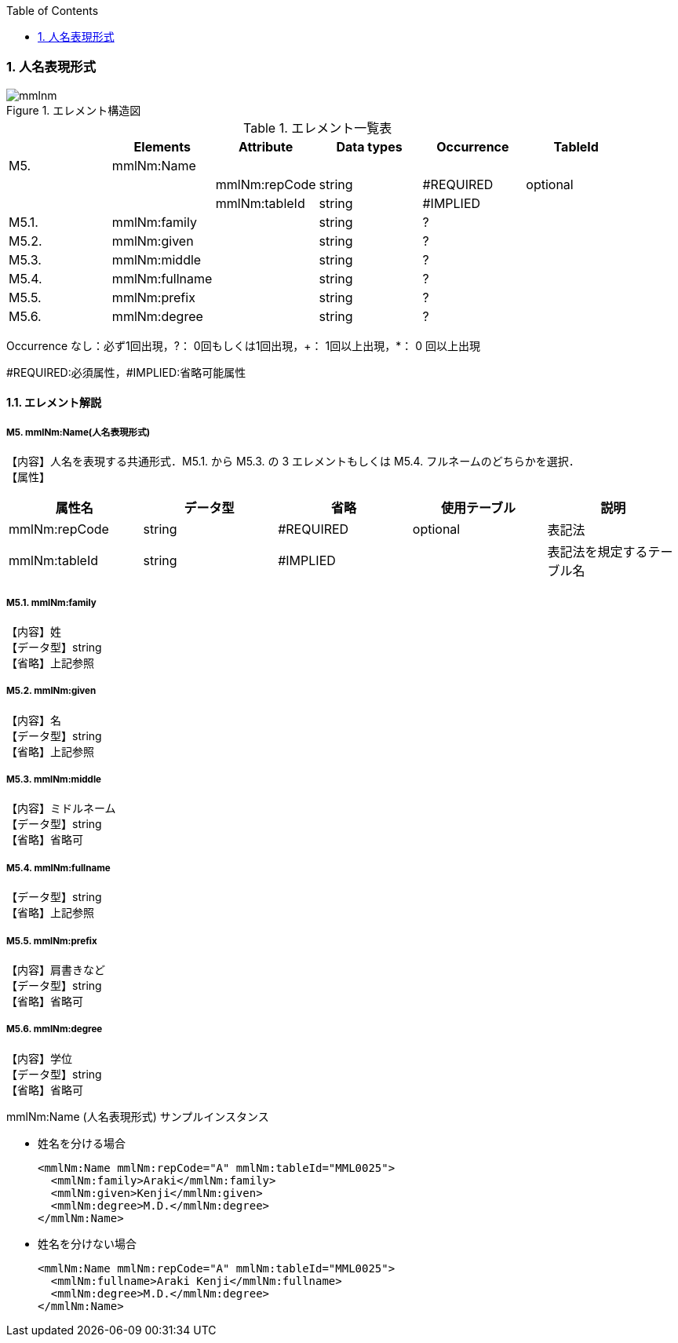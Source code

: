 :Author: Shinji KOBAYASHI
:Email: skoba@moss.gr.jp
:toc: right
:toclevels: 2
:pagenums:
:numberd:
:sectnums:
:imagesdir: ./figures
:linkcss:

=== 人名表現形式
.エレメント構造図
image::mmlnm.jpg[]

.エレメント一覧表
[options="header"]
|=====
| |Elements|Attribute|Data types|Occurrence|TableId
|M5.|mmlNm:Name| | | |
| | |mmlNm:repCode|string|#REQUIRED|optional
| | |mmlNm:tableId|string|#IMPLIED|
|M5.1.|mmlNm:family| |string|?|
|M5.2.|mmlNm:given| |string|?|
|M5.3.|mmlNm:middle| |string|?|
|M5.4.|mmlNm:fullname| |string|?|
|M5.5.|mmlNm:prefix| |string|?|
|M5.6.|mmlNm:degree| |string|?|
|=====
Occurrence なし：必ず1回出現，?： 0回もしくは1回出現，+： 1回以上出現，*： 0 回以上出現

#REQUIRED:必須属性，#IMPLIED:省略可能属性

==== エレメント解説
===== M5. mmlNm:Name(人名表現形式)
【内容】人名を表現する共通形式．M5.1. から M5.3. の 3 エレメントもしくは M5.4. フルネームのどちらかを選択． +
【属性】
[options="header"]
|=====
|属性名|データ型|省略|使用テーブル|説明
|mmlNm:repCode|string|#REQUIRED|optional|表記法
|mmlNm:tableId|string|#IMPLIED| |表記法を規定するテーブル名
|=====

===== M5.1. mmlNm:family
【内容】姓 +
【データ型】string +
【省略】上記参照

===== M5.2. mmlNm:given
【内容】名 +
【データ型】string +
【省略】上記参照

===== M5.3. mmlNm:middle
【内容】ミドルネーム +
【データ型】string +
【省略】省略可

===== M5.4. mmlNm:fullname
【データ型】string +
【省略】上記参照

===== M5.5. mmlNm:prefix
【内容】肩書きなど +
【データ型】string +
【省略】省略可

===== M5.6. mmlNm:degree
【内容】学位 +
【データ型】string +
【省略】省略可

.mmlNm:Name (人名表現形式) サンプルインスタンス
- 姓名を分ける場合
[source, xml]
<mmlNm:Name mmlNm:repCode="A" mmlNm:tableId="MML0025">
  <mmlNm:family>Araki</mmlNm:family>
  <mmlNm:given>Kenji</mmlNm:given>
  <mmlNm:degree>M.D.</mmlNm:degree>
</mmlNm:Name>
- 姓名を分けない場合
[source, xml]
<mmlNm:Name mmlNm:repCode="A" mmlNm:tableId="MML0025">
  <mmlNm:fullname>Araki Kenji</mmlNm:fullname>
  <mmlNm:degree>M.D.</mmlNm:degree>
</mmlNm:Name>
